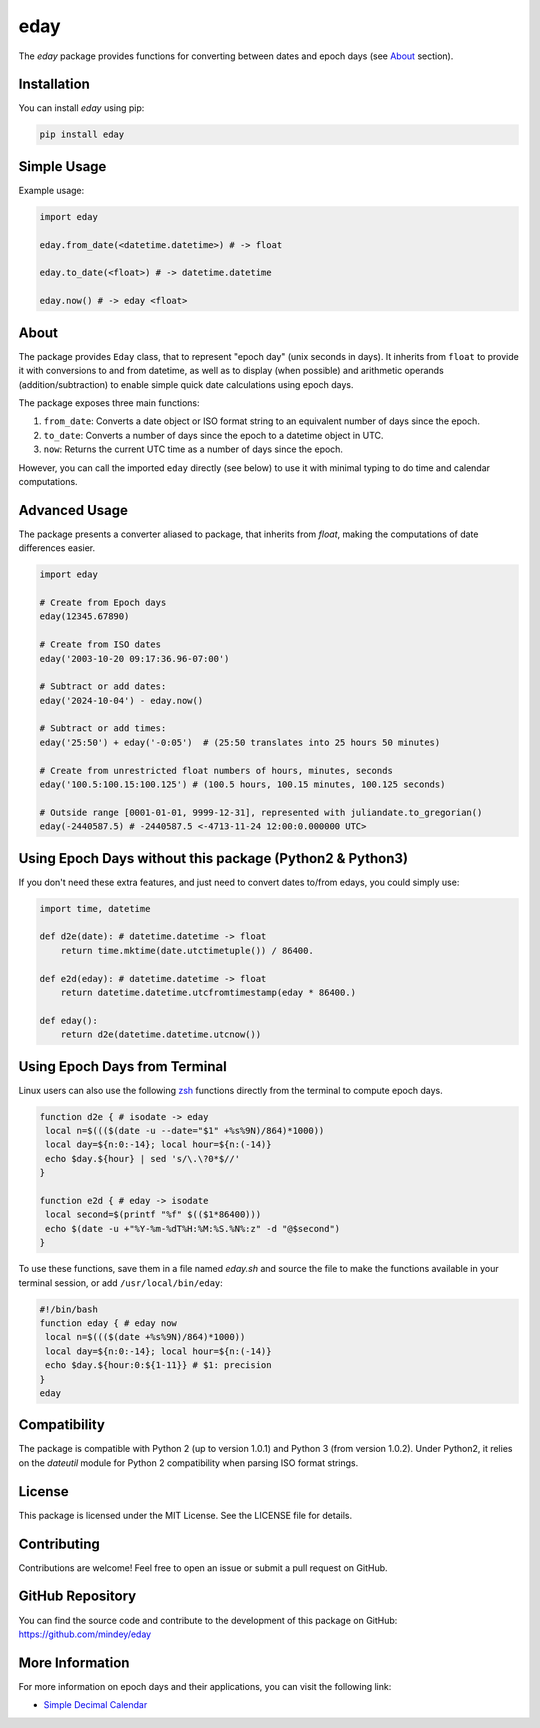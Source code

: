 eday
====

The `eday` package provides functions for converting between dates and epoch days (see `About <#about>`_ section).

Installation
------------

You can install `eday` using pip:

.. code:: bash

    pip install eday

Simple Usage
------------

Example usage:

.. code:: python

    import eday

    eday.from_date(<datetime.datetime>) # -> float

    eday.to_date(<float>) # -> datetime.datetime

    eday.now() # -> eday <float>


About
-----
The package provides ``Eday`` class, that to represent "epoch day" (unix seconds in days). It inherits from ``float`` to provide it with conversions to and from datetime, as well as to display (when possible) and arithmetic operands (addition/subtraction) to enable simple quick date calculations using epoch days.

The package exposes three main functions:

1. ``from_date``: Converts a date object or ISO format string to an equivalent number of days since the epoch.
2. ``to_date``: Converts a number of days since the epoch to a datetime object in UTC.
3. ``now``: Returns the current UTC time as a number of days since the epoch.

However, you can call the imported ``eday`` directly (see below) to use it with minimal typing to do time and calendar computations.

Advanced Usage
--------------

The package presents a converter aliased to package, that inherits from `float`, making the computations of date differences easier.

.. code:: python

    import eday

    # Create from Epoch days
    eday(12345.67890)

    # Create from ISO dates
    eday('2003-10-20 09:17:36.96-07:00')

    # Subtract or add dates:
    eday('2024-10-04') - eday.now()

    # Subtract or add times:
    eday('25:50') + eday('-0:05')  # (25:50 translates into 25 hours 50 minutes)

    # Create from unrestricted float numbers of hours, minutes, seconds
    eday('100.5:100.15:100.125') # (100.5 hours, 100.15 minutes, 100.125 seconds)

    # Outside range [0001-01-01, 9999-12-31], represented with juliandate.to_gregorian()
    eday(-2440587.5) # -2440587.5 <-4713-11-24 12:00:0.000000 UTC>


Using Epoch Days without this package (Python2 & Python3)
---------------------------------------------------------
If you don't need these extra features, and just need to convert dates to/from edays, you could simply use:

.. code:: python

    import time, datetime

    def d2e(date): # datetime.datetime -> float
        return time.mktime(date.utctimetuple()) / 86400.

    def e2d(eday): # datetime.datetime -> float
        return datetime.datetime.utcfromtimestamp(eday * 86400.)

    def eday():
        return d2e(datetime.datetime.utcnow())

Using Epoch Days from Terminal
-------------------------------

Linux users can also use the following `zsh <https://ohmyz.sh/>`_ functions directly from the terminal to compute epoch days.

.. code-block:: bash

    function d2e { # isodate -> eday
     local n=$((($(date -u --date="$1" +%s%9N)/864)*1000))
     local day=${n:0:-14}; local hour=${n:(-14)}
     echo $day.${hour} | sed 's/\.\?0*$//'
    }

    function e2d { # eday -> isodate
     local second=$(printf "%f" $(($1*86400)))
     echo $(date -u +"%Y-%m-%dT%H:%M:%S.%N%:z" -d "@$second")
    }

To use these functions, save them in a file named `eday.sh` and source the file to make the functions available in your terminal session, or add ``/usr/local/bin/eday``:

.. code-block:: bash

    #!/bin/bash
    function eday { # eday now
     local n=$((($(date +%s%9N)/864)*1000))
     local day=${n:0:-14}; local hour=${n:(-14)}
     echo $day.${hour:0:${1-11}} # $1: precision
    }
    eday

Compatibility
--------------

The package is compatible with Python 2 (up to version 1.0.1) and Python 3 (from version 1.0.2). Under Python2, it relies on the `dateutil` module for Python 2 compatibility when parsing ISO format strings.

License
-------

This package is licensed under the MIT License. See the LICENSE file for details.

Contributing
------------

Contributions are welcome! Feel free to open an issue or submit a pull request on GitHub.

GitHub Repository
------------------

You can find the source code and contribute to the development of this package on GitHub: https://github.com/mindey/eday

More Information
----------------

For more information on epoch days and their applications, you can visit the following link:

- `Simple Decimal Calendar <https://www.wefindx.com/event/17001/simple-decimal-calendar>`_
